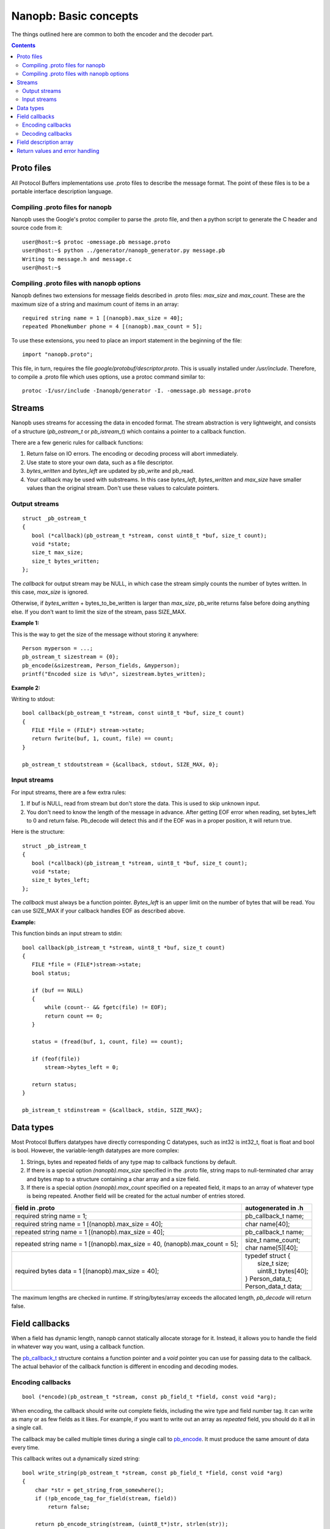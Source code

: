 ======================
Nanopb: Basic concepts
======================

.. include :: menu.rst

The things outlined here are common to both the encoder and the decoder part.

.. contents::

Proto files
===========
All Protocol Buffers implementations use .proto files to describe the message format.
The point of these files is to be a portable interface description language.

Compiling .proto files for nanopb
---------------------------------
Nanopb uses the Google's protoc compiler to parse the .proto file, and then a python script to generate the C header and source code from it::

    user@host:~$ protoc -omessage.pb message.proto
    user@host:~$ python ../generator/nanopb_generator.py message.pb
    Writing to message.h and message.c
    user@host:~$

Compiling .proto files with nanopb options
------------------------------------------
Nanopb defines two extensions for message fields described in .proto files: *max_size* and *max_count*.
These are the maximum size of a string and maximum count of items in an array::

    required string name = 1 [(nanopb).max_size = 40];
    repeated PhoneNumber phone = 4 [(nanopb).max_count = 5];

To use these extensions, you need to place an import statement in the beginning of the file::

    import "nanopb.proto";

This file, in turn, requires the file *google/protobuf/descriptor.proto*. This is usually installed under */usr/include*. Therefore, to compile a .proto file which uses options, use a protoc command similar to::

    protoc -I/usr/include -Inanopb/generator -I. -omessage.pb message.proto

Streams
=======

Nanopb uses streams for accessing the data in encoded format.
The stream abstraction is very lightweight, and consists of a structure (*pb_ostream_t* or *pb_istream_t*) which contains a pointer to a callback function.

There are a few generic rules for callback functions:

#) Return false on IO errors. The encoding or decoding process will abort immediately.
#) Use state to store your own data, such as a file descriptor.
#) *bytes_written* and *bytes_left* are updated by pb_write and pb_read.
#) Your callback may be used with substreams. In this case *bytes_left*, *bytes_written* and *max_size* have smaller values than the original stream. Don't use these values to calculate pointers.

Output streams
--------------

::

 struct _pb_ostream_t
 {
    bool (*callback)(pb_ostream_t *stream, const uint8_t *buf, size_t count);
    void *state;
    size_t max_size;
    size_t bytes_written;
 };

The *callback* for output stream may be NULL, in which case the stream simply counts the number of bytes written. In this case, *max_size* is ignored.

Otherwise, if *bytes_written* + bytes_to_be_written is larger than *max_size*, pb_write returns false before doing anything else. If you don't want to limit the size of the stream, pass SIZE_MAX.
 
**Example 1:**

This is the way to get the size of the message without storing it anywhere::

 Person myperson = ...;
 pb_ostream_t sizestream = {0};
 pb_encode(&sizestream, Person_fields, &myperson);
 printf("Encoded size is %d\n", sizestream.bytes_written);

**Example 2:**

Writing to stdout::

 bool callback(pb_ostream_t *stream, const uint8_t *buf, size_t count)
 {
    FILE *file = (FILE*) stream->state;
    return fwrite(buf, 1, count, file) == count;
 }
 
 pb_ostream_t stdoutstream = {&callback, stdout, SIZE_MAX, 0};

Input streams
-------------
For input streams, there are a few extra rules:

#) If buf is NULL, read from stream but don't store the data. This is used to skip unknown input.
#) You don't need to know the length of the message in advance. After getting EOF error when reading, set bytes_left to 0 and return false. Pb_decode will detect this and if the EOF was in a proper position, it will return true.

Here is the structure::

 struct _pb_istream_t
 {
    bool (*callback)(pb_istream_t *stream, uint8_t *buf, size_t count);
    void *state;
    size_t bytes_left;
 };

The *callback* must always be a function pointer. *Bytes_left* is an upper limit on the number of bytes that will be read. You can use SIZE_MAX if your callback handles EOF as described above.

**Example:**

This function binds an input stream to stdin:

:: 

 bool callback(pb_istream_t *stream, uint8_t *buf, size_t count)
 {
    FILE *file = (FILE*)stream->state;
    bool status;
    
    if (buf == NULL)
    {
        while (count-- && fgetc(file) != EOF);
        return count == 0;
    }
    
    status = (fread(buf, 1, count, file) == count);
    
    if (feof(file))
        stream->bytes_left = 0;
    
    return status;
 }
 
 pb_istream_t stdinstream = {&callback, stdin, SIZE_MAX};

Data types
==========

Most Protocol Buffers datatypes have directly corresponding C datatypes, such as int32 is int32_t, float is float and bool is bool. However, the variable-length datatypes are more complex:

1) Strings, bytes and repeated fields of any type map to callback functions by default.
2) If there is a special option *(nanopb).max_size* specified in the .proto file, string maps to null-terminated char array and bytes map to a structure containing a char array and a size field.
3) If there is a special option *(nanopb).max_count* specified on a repeated field, it maps to an array of whatever type is being repeated. Another field will be created for the actual number of entries stored.

=============================================================================== =======================
      field in .proto                                                           autogenerated in .h
=============================================================================== =======================
required string name = 1;                                                       pb_callback_t name;
required string name = 1 [(nanopb).max_size = 40];                              char name[40];
repeated string name = 1 [(nanopb).max_size = 40];                              pb_callback_t name;
repeated string name = 1 [(nanopb).max_size = 40, (nanopb).max_count = 5];      | size_t name_count;
                                                                                | char name[5][40];
required bytes data = 1 [(nanopb).max_size = 40];                               | typedef struct {
                                                                                |    size_t size;
                                                                                |    uint8_t bytes[40];
                                                                                | } Person_data_t;
                                                                                | Person_data_t data;
=============================================================================== =======================

The maximum lengths are checked in runtime. If string/bytes/array exceeds the allocated length, *pb_decode* will return false. 

Field callbacks
===============
When a field has dynamic length, nanopb cannot statically allocate storage for it. Instead, it allows you to handle the field in whatever way you want, using a callback function.

The `pb_callback_t`_ structure contains a function pointer and a *void* pointer you can use for passing data to the callback. The actual behavior of the callback function is different in encoding and decoding modes.

.. _`pb_callback_t`: reference.html#pb-callback-t

Encoding callbacks
------------------
::

    bool (*encode)(pb_ostream_t *stream, const pb_field_t *field, const void *arg);

When encoding, the callback should write out complete fields, including the wire type and field number tag. It can write as many or as few fields as it likes. For example, if you want to write out an array as *repeated* field, you should do it all in a single call.

The callback may be called multiple times during a single call to `pb_encode`_. It must produce the same amount of data every time.

.. _`pb_encode`: reference.html#pb-encode

This callback writes out a dynamically sized string::

    bool write_string(pb_ostream_t *stream, const pb_field_t *field, const void *arg)
    {
        char *str = get_string_from_somewhere();
        if (!pb_encode_tag_for_field(stream, field))
            return false;
        
        return pb_encode_string(stream, (uint8_t*)str, strlen(str));
    }

Decoding callbacks
------------------
::

    bool (*decode)(pb_istream_t *stream, const pb_field_t *field, void *arg);

When decoding, the callback receives a length-limited substring that reads the contents of a single field. The field tag has already been read.

The callback will be called multiple times for repeated fields. For packed fields, you can either read multiple values until the stream ends, or leave it to `pb_decode`_ to call your function over and over until all values have been read.

.. _`pb_decode`: reference.html#pb-decode

This callback reads multiple integers and prints them::

    bool read_ints(pb_istream_t *stream, const pb_field_t *field, void *arg)
    {
        while (stream.bytes_left)
        {
            uint64_t value;
            if (!pb_decode_varint(stream, &value))
                return false;
            printf("%lld\n", value);
        }
        return true;
    }

Field description array
=======================

For using the *pb_encode* and *pb_decode* functions, you need an array of pb_field_t constants describing the structure you wish to encode. This description is usually autogenerated from .proto file.

For example this submessage in the Person.proto file::

 message Person {
    message PhoneNumber {
        required string number = 1 [(nanopb).max_size = 40];
        optional PhoneType type = 2 [default = HOME];
    }
 }

generates this field description array for the structure *Person_PhoneNumber*::

 const pb_field_t Person_PhoneNumber_fields[3] = {
    {1, PB_HTYPE_REQUIRED | PB_LTYPE_STRING,
    offsetof(Person_PhoneNumber, number), 0,
    pb_membersize(Person_PhoneNumber, number), 0, 0},

    {2, PB_HTYPE_OPTIONAL | PB_LTYPE_VARINT,
    pb_delta(Person_PhoneNumber, type, number),
    pb_delta(Person_PhoneNumber, has_type, type),
    pb_membersize(Person_PhoneNumber, type), 0,
    &Person_PhoneNumber_type_default},

    PB_LAST_FIELD
 };


Return values and error handling
================================

Most functions in nanopb return bool: *true* means success, *false* means failure. If this is enough for you, skip this section.

For simplicity, nanopb doesn't define it's own error codes. This might be added if there is a compelling need for it. You can however deduce something about the error causes:

1) Running out of memory. Because everything is allocated from the stack, nanopb can't detect this itself. Encoding or decoding the same type of a message always takes the same amount of stack space. Therefore, if it works once, it works always.
2) Invalid field description. These are usually stored as constants, so if it works under the debugger, it always does.
3) IO errors in your own stream callbacks. Because encoding/decoding stops at the first error, you can overwrite the *state* field in the struct and store your own error code there.
4) Errors that happen in your callback functions. You can use the state field in the callback structure.
5) Exceeding the max_size or bytes_left of a stream.
6) Exceeding the max_size of a string or array field
7) Invalid protocol buffers binary message. It's not like you could recover from it anyway, so a simple failure should be enough.

In my opinion, it is enough that 1. and 2. can be resolved using a debugger.

However, you may be interested which of the remaining conditions caused the error. For 3. and 4., you can set and check the state. If you have to detect 5. and 6., you should convert the fields to callback type. Any remaining problem is of type 7.
